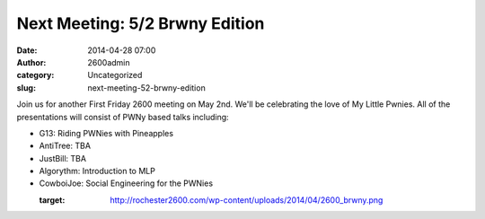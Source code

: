 Next Meeting: 5/2 Brwny Edition
###############################
:date: 2014-04-28 07:00
:author: 2600admin
:category: Uncategorized
:slug: next-meeting-52-brwny-edition


Join us for another First Friday 2600 meeting on May 2nd. We'll be
celebrating the love of My Little Pwnies. All of the presentations will
consist of PWNy based talks including:

-  G13: Riding PWNies with Pineapples
-  AntiTree: TBA
-  JustBill: TBA
-  Algorythm: Introduction to MLP
-  CowboiJoe: Social Engineering for the PWNies

   :target: http://rochester2600.com/wp-content/uploads/2014/04/2600_brwny.png
